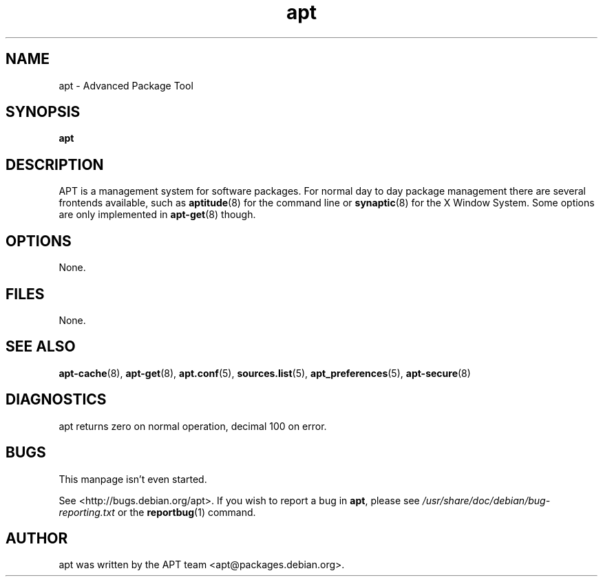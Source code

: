 .\" This manpage is copyright (C) 1998 Branden Robinson <branden@debian.org>.
.\" 
.\" This is free software; you may redistribute it and/or modify
.\" it under the terms of the GNU General Public License as
.\" published by the Free Software Foundation; either version 2,
.\" or (at your option) any later version.
.\"
.\" This is distributed in the hope that it will be useful, but
.\" WITHOUT ANY WARRANTY; without even the implied warranty of
.\" MERCHANTABILITY or FITNESS FOR A PARTICULAR PURPOSE.  See the
.\" GNU General Public License for more details.
.\"
.\" You should have received a copy of the GNU General Public
.\" License along with APT; if not, write to the Free Software
.\" Foundation, Inc., 59 Temple Place, Suite 330, Boston, MA 
.\" 02111-1307 USA
.TH apt 8 "16 June 1998" "Debian GNU/Linux"
.SH NAME
apt \- Advanced Package Tool
.SH SYNOPSIS
.B apt
.SH DESCRIPTION
APT is a management system for software packages. For normal day to day
package management there are several frontends available, such as
.BR aptitude (8)
for the command line or
.BR synaptic (8)
for the X Window System. Some options are only implemented in
.BR apt-get (8)
though.
.SH OPTIONS
None.
.SH FILES
None.
.SH SEE ALSO
.BR apt-cache (8),
.BR apt-get (8),
.BR apt.conf (5),
.BR sources.list (5),
.BR apt_preferences (5),
.BR apt-secure (8)
.SH DIAGNOSTICS
apt returns zero on normal operation, decimal 100 on error.
.SH BUGS
This manpage isn't even started.
.PP
See <http://bugs.debian.org/apt>.  If you wish to report a
bug in
.BR apt ,
please see
.I /usr/share/doc/debian/bug-reporting.txt
or the
.BR reportbug (1)
command.
.SH AUTHOR
apt was written by the APT team <apt@packages.debian.org>.

